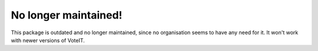 No longer maintained!
=====================

This package is outdated and no longer maintained, since no organisation seems to have any need for it.
It won't work with newer versions of VoteIT.
